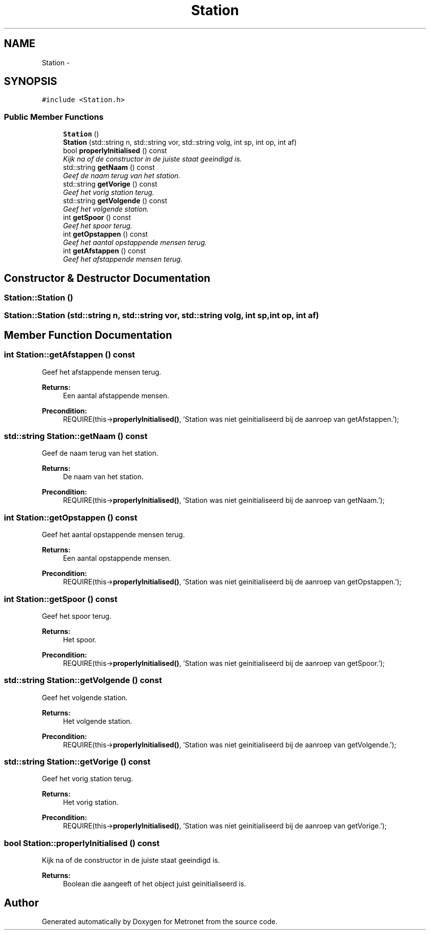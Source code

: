 .TH "Station" 3 "Wed Mar 22 2017" "Version 1.0" "Metronet" \" -*- nroff -*-
.ad l
.nh
.SH NAME
Station \- 
.SH SYNOPSIS
.br
.PP
.PP
\fC#include <Station\&.h>\fP
.SS "Public Member Functions"

.in +1c
.ti -1c
.RI "\fBStation\fP ()"
.br
.ti -1c
.RI "\fBStation\fP (std::string n, std::string vor, std::string volg, int sp, int op, int af)"
.br
.ti -1c
.RI "bool \fBproperlyInitialised\fP () const "
.br
.RI "\fIKijk na of de constructor in de juiste staat geeindigd is\&. \fP"
.ti -1c
.RI "std::string \fBgetNaam\fP () const "
.br
.RI "\fIGeef de naam terug van het station\&. \fP"
.ti -1c
.RI "std::string \fBgetVorige\fP () const "
.br
.RI "\fIGeef het vorig station terug\&. \fP"
.ti -1c
.RI "std::string \fBgetVolgende\fP () const "
.br
.RI "\fIGeef het volgende station\&. \fP"
.ti -1c
.RI "int \fBgetSpoor\fP () const "
.br
.RI "\fIGeef het spoor terug\&. \fP"
.ti -1c
.RI "int \fBgetOpstappen\fP () const "
.br
.RI "\fIGeef het aantal opstappende mensen terug\&. \fP"
.ti -1c
.RI "int \fBgetAfstappen\fP () const "
.br
.RI "\fIGeef het afstappende mensen terug\&. \fP"
.in -1c
.SH "Constructor & Destructor Documentation"
.PP 
.SS "Station::Station ()"

.SS "Station::Station (std::string n, std::string vor, std::string volg, int sp, int op, int af)"

.SH "Member Function Documentation"
.PP 
.SS "int Station::getAfstappen () const"

.PP
Geef het afstappende mensen terug\&. 
.PP
\fBReturns:\fP
.RS 4
Een aantal afstappende mensen\&. 
.RE
.PP
\fBPrecondition:\fP
.RS 4
REQUIRE(this->\fBproperlyInitialised()\fP, 'Station was niet geinitialiseerd bij de aanroep van getAfstappen\&.'); 
.RE
.PP

.SS "std::string Station::getNaam () const"

.PP
Geef de naam terug van het station\&. 
.PP
\fBReturns:\fP
.RS 4
De naam van het station\&. 
.RE
.PP
\fBPrecondition:\fP
.RS 4
REQUIRE(this->\fBproperlyInitialised()\fP, 'Station was niet geinitialiseerd bij de aanroep van getNaam\&.'); 
.RE
.PP

.SS "int Station::getOpstappen () const"

.PP
Geef het aantal opstappende mensen terug\&. 
.PP
\fBReturns:\fP
.RS 4
Een aantal opstappende mensen\&. 
.RE
.PP
\fBPrecondition:\fP
.RS 4
REQUIRE(this->\fBproperlyInitialised()\fP, 'Station was niet geinitialiseerd bij de aanroep van getOpstappen\&.'); 
.RE
.PP

.SS "int Station::getSpoor () const"

.PP
Geef het spoor terug\&. 
.PP
\fBReturns:\fP
.RS 4
Het spoor\&. 
.RE
.PP
\fBPrecondition:\fP
.RS 4
REQUIRE(this->\fBproperlyInitialised()\fP, 'Station was niet geinitialiseerd bij de aanroep van getSpoor\&.'); 
.RE
.PP

.SS "std::string Station::getVolgende () const"

.PP
Geef het volgende station\&. 
.PP
\fBReturns:\fP
.RS 4
Het volgende station\&. 
.RE
.PP
\fBPrecondition:\fP
.RS 4
REQUIRE(this->\fBproperlyInitialised()\fP, 'Station was niet geinitialiseerd bij de aanroep van getVolgende\&.'); 
.RE
.PP

.SS "std::string Station::getVorige () const"

.PP
Geef het vorig station terug\&. 
.PP
\fBReturns:\fP
.RS 4
Het vorig station\&. 
.RE
.PP
\fBPrecondition:\fP
.RS 4
REQUIRE(this->\fBproperlyInitialised()\fP, 'Station was niet geinitialiseerd bij de aanroep van getVorige\&.'); 
.RE
.PP

.SS "bool Station::properlyInitialised () const"

.PP
Kijk na of de constructor in de juiste staat geeindigd is\&. 
.PP
\fBReturns:\fP
.RS 4
Boolean die aangeeft of het object juist geinitialiseerd is\&. 
.RE
.PP


.SH "Author"
.PP 
Generated automatically by Doxygen for Metronet from the source code\&.
